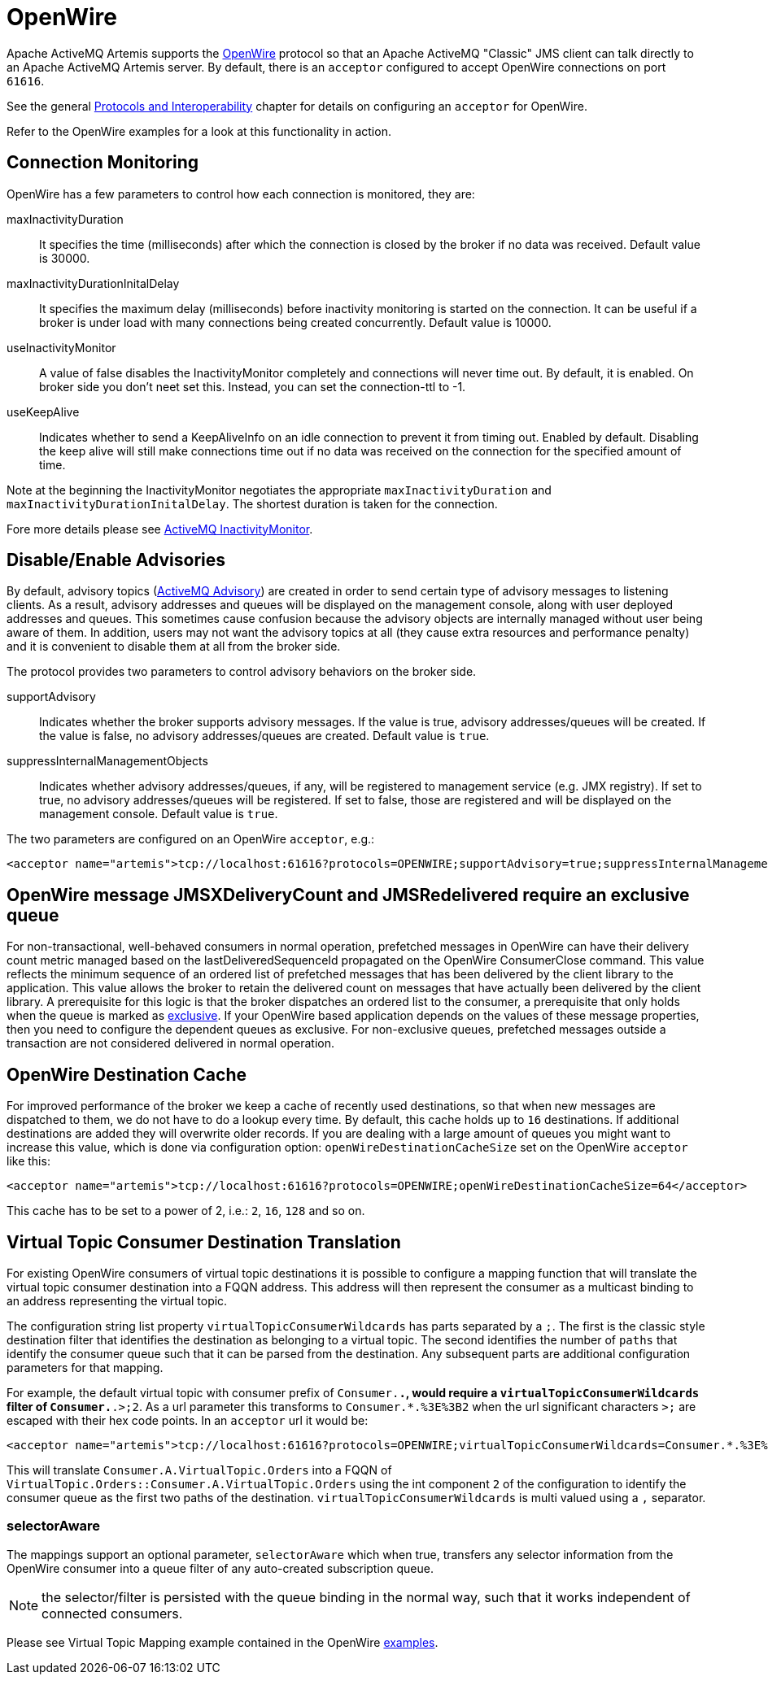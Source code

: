 = OpenWire
:idprefix:
:idseparator: -

Apache ActiveMQ Artemis supports the http://activemq.apache.org/openwire.html[OpenWire] protocol so that an Apache ActiveMQ "Classic" JMS client can talk directly to an Apache ActiveMQ Artemis server.
By default, there is an `acceptor` configured to accept OpenWire connections on port `61616`.

See the general xref:protocols-interoperability.adoc#protocols-and-interoperability[Protocols and Interoperability] chapter for details on configuring an `acceptor` for OpenWire.

Refer to the OpenWire examples for a look at this functionality in action.

== Connection Monitoring

OpenWire has a few parameters to control how each connection is monitored, they are:

maxInactivityDuration::
It specifies the time (milliseconds) after which the connection is closed by the broker if no data was received.
Default value is 30000.

maxInactivityDurationInitalDelay::
It specifies the maximum delay (milliseconds) before inactivity monitoring is started on the connection.
It can be useful if a broker is under load with many connections being created concurrently.
Default value is 10000.

useInactivityMonitor::
A value of false disables the InactivityMonitor completely and connections will never time out.
By default, it is enabled.
On broker side you don't neet set this.
Instead, you can set the connection-ttl to -1.

useKeepAlive::
Indicates whether to send a KeepAliveInfo on an idle connection to prevent it from timing out.
Enabled by default.
Disabling the keep alive will still make connections time out if no data was received on the connection for the specified amount of time.

Note at the beginning the InactivityMonitor negotiates the appropriate `maxInactivityDuration` and `maxInactivityDurationInitalDelay`.
The shortest duration is taken for the connection.

Fore more details please see http://activemq.apache.org/activemq-inactivitymonitor.html[ActiveMQ InactivityMonitor].

== Disable/Enable Advisories

By default, advisory topics (http://activemq.apache.org/advisory-message.html[ActiveMQ Advisory]) are created in order to send certain type of advisory messages to listening clients.
As a result, advisory addresses and queues will be displayed on the management console, along with user deployed addresses and queues.
This sometimes cause confusion because the advisory objects are internally managed without user being aware of them.
In addition, users may not want the advisory topics at all (they cause extra resources and performance penalty) and it is convenient to disable them at all from the broker side.

The protocol provides two parameters to control advisory behaviors on the broker side.

supportAdvisory::
Indicates whether the broker supports advisory messages.
If the value is true, advisory addresses/queues will be created.
If the value is false, no advisory addresses/queues are created.
Default value is `true`.

suppressInternalManagementObjects::
Indicates whether advisory addresses/queues, if any, will be registered to management service (e.g. JMX registry).
If set to true, no advisory addresses/queues will be registered.
If set to false, those are registered and will be displayed on the management console.
Default value is `true`.

The two parameters are configured on an OpenWire `acceptor`, e.g.:

[,xml]
----
<acceptor name="artemis">tcp://localhost:61616?protocols=OPENWIRE;supportAdvisory=true;suppressInternalManagementObjects=false</acceptor>
----

== OpenWire message JMSXDeliveryCount and JMSRedelivered require an exclusive queue

For non-transactional, well-behaved consumers in normal operation, prefetched messages in OpenWire can have their delivery
count metric managed based on the lastDeliveredSequenceId propagated on the OpenWire ConsumerClose command. This value
reflects the minimum sequence of an ordered list of prefetched messages that has been delivered by the client library to the application.
This value allows the broker to retain the delivered count on messages that have actually been delivered by the client library.
A prerequisite for this logic is that the broker dispatches an ordered list to the consumer, a prerequisite that only holds when
the queue is marked as xref:exclusive-queues.adoc#exclusive-queues[exclusive]. If your OpenWire based application depends on the values
of these message properties, then you need to configure the dependent queues as exclusive.
For non-exclusive queues, prefetched messages outside a transaction are not considered delivered in normal operation.

== OpenWire Destination Cache

For improved performance of the broker we keep a cache of recently used destinations, so that when new messages are dispatched to them, we do not have to do a lookup every time.
By default, this cache holds up to `16` destinations.
If additional destinations are added  they will overwrite older records.
If you are dealing with a large amount of queues you might want to increase this value, which is done via configuration option: `openWireDestinationCacheSize` set on the OpenWire `acceptor` like this:

[,xml]
----
<acceptor name="artemis">tcp://localhost:61616?protocols=OPENWIRE;openWireDestinationCacheSize=64</acceptor>
----

This cache has to be set to a power of 2, i.e.: `2`, `16`, `128` and so on.

== Virtual Topic Consumer Destination Translation

For existing OpenWire consumers of virtual topic destinations it is possible to configure a mapping function that will translate the virtual topic consumer destination into a FQQN address.
This address will then represent the consumer as a multicast binding to an address representing the virtual topic.

The configuration string list property `virtualTopicConsumerWildcards` has parts separated by a `;`.
The first is the classic style destination filter that identifies the destination as belonging to a virtual topic.
The second identifies the number of `paths` that identify the consumer queue such that it can be parsed from the destination.
Any subsequent parts are additional configuration parameters for that mapping.

For example, the default virtual topic with consumer prefix of `Consumer.*.`, would require a `virtualTopicConsumerWildcards` filter of `Consumer.*.>;2`.
As a url parameter this transforms to `Consumer.*.%3E%3B2` when the url significant characters `>;` are escaped with their hex code points.
In an `acceptor` url it would be:

[,xml]
----
<acceptor name="artemis">tcp://localhost:61616?protocols=OPENWIRE;virtualTopicConsumerWildcards=Consumer.*.%3E%3B2</acceptor>
----

This will translate `Consumer.A.VirtualTopic.Orders` into a FQQN of `VirtualTopic.Orders::Consumer.A.VirtualTopic.Orders` using the int component `2` of the configuration to identify the consumer queue as the first two paths of the destination.
`virtualTopicConsumerWildcards` is multi valued using a `,` separator.

=== selectorAware

The mappings support an optional parameter, `selectorAware` which when true, transfers any selector information from the OpenWire consumer into a queue filter of any auto-created subscription queue.

NOTE: the selector/filter is persisted with the queue binding in the normal way, such that it works independent of connected consumers.

Please see Virtual Topic Mapping example contained in the OpenWire xref:examples.adoc#examples[examples].
